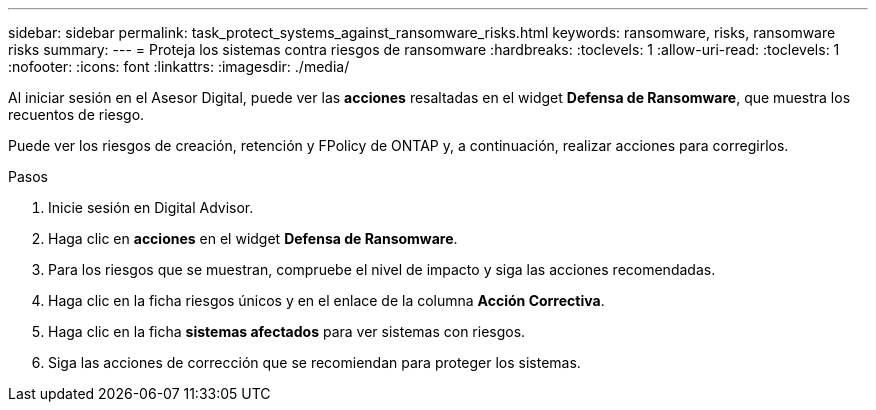 ---
sidebar: sidebar 
permalink: task_protect_systems_against_ransomware_risks.html 
keywords: ransomware, risks, ransomware risks 
summary:  
---
= Proteja los sistemas contra riesgos de ransomware
:hardbreaks:
:toclevels: 1
:allow-uri-read: 
:toclevels: 1
:nofooter: 
:icons: font
:linkattrs: 
:imagesdir: ./media/


[role="lead"]
Al iniciar sesión en el Asesor Digital, puede ver las *acciones* resaltadas en el widget *Defensa de Ransomware*, que muestra los recuentos de riesgo.

Puede ver los riesgos de creación, retención y FPolicy de ONTAP y, a continuación, realizar acciones para corregirlos.

.Pasos
. Inicie sesión en Digital Advisor.
. Haga clic en *acciones* en el widget *Defensa de Ransomware*.
. Para los riesgos que se muestran, compruebe el nivel de impacto y siga las acciones recomendadas.
. Haga clic en la ficha riesgos únicos y en el enlace de la columna *Acción Correctiva*.
. Haga clic en la ficha *sistemas afectados* para ver sistemas con riesgos.
. Siga las acciones de corrección que se recomiendan para proteger los sistemas.

